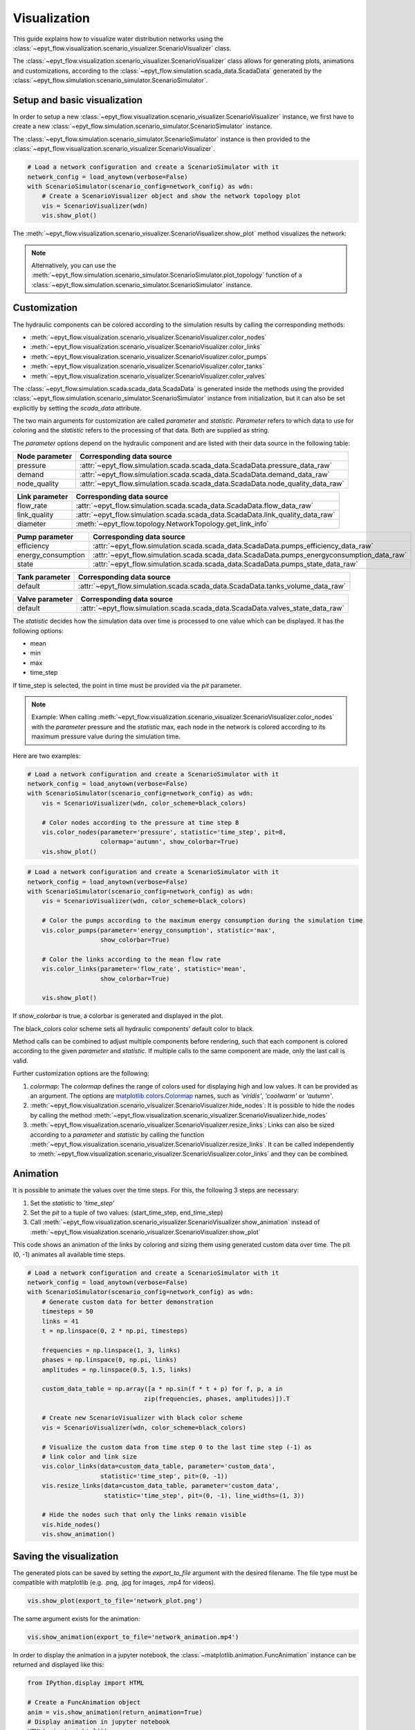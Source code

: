 .. _tut.visualization:

*************
Visualization
*************

This guide explains how to visualize water distribution networks using the
:class:`~epyt_flow.visualization.scenario_visualizer.ScenarioVisualizer` class.

The :class:`~epyt_flow.visualization.scenario_visualizer.ScenarioVisualizer` class allows for
generating plots, animations and customizations, according to the
:class:`~epyt_flow.simulation.scada_data.ScadaData` generated by the
:class:`~epyt_flow.simulation.scenario_simulator.ScenarioSimulator`.


Setup and basic visualization
-----------------------------

In order to setup a new :class:`~epyt_flow.visualization.scenario_visualizer.ScenarioVisualizer`
instance, we first have to create a new
:class:`~epyt_flow.simulation.scenario_simulator.ScenarioSimulator` instance.

The :class:`~epyt_flow.simulation.scenario_simulator.ScenarioSimulator` instance is then provided
to the :class:`~epyt_flow.visualization.scenario_visualizer.ScenarioVisualizer`.

.. code-block:: python

    # Load a network configuration and create a ScenarioSimulator with it
    network_config = load_anytown(verbose=False)
    with ScenarioSimulator(scenario_config=network_config) as wdn:
        # Create a ScenarioVisualizer object and show the network topology plot
        vis = ScenarioVisualizer(wdn)
        vis.show_plot()

The :meth:`~epyt_flow.visualization.scenario_visualizer.ScenarioVisualizer.show_plot` method
visualizes the network:

.. image:: _static/anytown_plot.png

.. note::

    Alternatively, you can use the
    :meth:`~epyt_flow.simulation.scenario_simulator.ScenarioSimulator.plot_topology` function of
    a :class:`~epyt_flow.simulation.scenario_simulator.ScenarioSimulator` instance.


Customization
-------------

The hydraulic components can be colored according to the simulation results by calling the
corresponding methods:

- :meth:`~epyt_flow.visualization.scenario_visualizer.ScenarioVisualizer.color_nodes`
- :meth:`~epyt_flow.visualization.scenario_visualizer.ScenarioVisualizer.color_links`
- :meth:`~epyt_flow.visualization.scenario_visualizer.ScenarioVisualizer.color_pumps`
- :meth:`~epyt_flow.visualization.scenario_visualizer.ScenarioVisualizer.color_tanks`
- :meth:`~epyt_flow.visualization.scenario_visualizer.ScenarioVisualizer.color_valves`

The :class:`~epyt_flow.simulation.scada.scada_data.ScadaData` is generated inside the methods
using the provided :class:`~epyt_flow.simulation.scenario_simulator.ScenarioSimulator` instance 
from initialization, but it can also be set explicitly by setting the `scada_data` attribute.

The two main arguments for customization are called `parameter` and `statistic`. `Parameter` refers
to which data to use for coloring and the `statistic` refers to the processing of that data.
Both are supplied as string.

The `parameter` options depend on the hydraulic component and are listed with their data source
in the following table:

+------------------------------------+--------------------------------------------------------------------------------+
| Node parameter                     | Corresponding data source                                                      |
+====================================+================================================================================+
| pressure                           | :attr:`~epyt_flow.simulation.scada.scada_data.ScadaData.pressure_data_raw`     |
+------------------------------------+--------------------------------------------------------------------------------+
| demand                             | :attr:`~epyt_flow.simulation.scada.scada_data.ScadaData.demand_data_raw`       |
+------------------------------------+--------------------------------------------------------------------------------+
| node_quality                       | :attr:`~epyt_flow.simulation.scada.scada_data.ScadaData.node_quality_data_raw` |
+------------------------------------+--------------------------------------------------------------------------------+

+------------------------------------+--------------------------------------------------------------------------------+
| Link parameter                     | Corresponding data source                                                      |
+====================================+================================================================================+
| flow_rate                          | :attr:`~epyt_flow.simulation.scada.scada_data.ScadaData.flow_data_raw`         |
+------------------------------------+--------------------------------------------------------------------------------+
| link_quality                       | :attr:`~epyt_flow.simulation.scada.scada_data.ScadaData.link_quality_data_raw` |
+------------------------------------+--------------------------------------------------------------------------------+
| diameter                           | :meth:`~epyt_flow.topology.NetworkTopology.get_link_info`                      |
+------------------------------------+--------------------------------------------------------------------------------+

+------------------------------------+------------------------------------------------------------------------------------------+
| Pump parameter                     | Corresponding data source                                                                |
+====================================+==========================================================================================+
| efficiency                         | :attr:`~epyt_flow.simulation.scada.scada_data.ScadaData.pumps_efficiency_data_raw`       |
+------------------------------------+------------------------------------------------------------------------------------------+
| energy_consumption                 | :attr:`~epyt_flow.simulation.scada.scada_data.ScadaData.pumps_energyconsumption_data_raw`|
+------------------------------------+------------------------------------------------------------------------------------------+
| state                              | :attr:`~epyt_flow.simulation.scada.scada_data.ScadaData.pumps_state_data_raw`            |
+------------------------------------+------------------------------------------------------------------------------------------+

+------------------------------------+--------------------------------------------------------------------------------+
| Tank parameter                     | Corresponding data source                                                      |
+====================================+================================================================================+
| default                            | :attr:`~epyt_flow.simulation.scada.scada_data.ScadaData.tanks_volume_data_raw` |
+------------------------------------+--------------------------------------------------------------------------------+

+------------------------------------+--------------------------------------------------------------------------------+
| Valve parameter                    | Corresponding data source                                                      |
+====================================+================================================================================+
| default                            | :attr:`~epyt_flow.simulation.scada.scada_data.ScadaData.valves_state_data_raw` |
+------------------------------------+--------------------------------------------------------------------------------+

The `statistic` decides how the simulation data over time is processed to one value which
can be displayed. It has the following options:

- mean
- min
- max
- time_step

If time_step is selected, the point in time must be provided via the `pit` parameter.

.. note::

    Example: When calling
    :meth:`~epyt_flow.visualization.scenario_visualizer.ScenarioVisualizer.color_nodes` with the
    `parameter` pressure and the `statistic` max, each node in the network is colored according
    to its maximum pressure value during the simulation time.

Here are two examples:

.. code-block:: python

    # Load a network configuration and create a ScenarioSimulator with it
    network_config = load_anytown(verbose=False)
    with ScenarioSimulator(scenario_config=network_config) as wdn:
        vis = ScenarioVisualizer(wdn, color_scheme=black_colors)

        # Color nodes according to the pressure at time step 8
        vis.color_nodes(parameter='pressure', statistic='time_step', pit=8,
                        colormap='autumn', show_colorbar=True)
        vis.show_plot()

.. image:: _static/anytown_pressure_plot.png

.. code-block:: python

    # Load a network configuration and create a ScenarioSimulator with it
    network_config = load_anytown(verbose=False)
    with ScenarioSimulator(scenario_config=network_config) as wdn:
        vis = ScenarioVisualizer(wdn, color_scheme=black_colors)

        # Color the pumps according to the maximum energy consumption during the simulation time
        vis.color_pumps(parameter='energy_consumption', statistic='max',
                        show_colorbar=True)

        # Color the links according to the mean flow rate
        vis.color_links(parameter='flow_rate', statistic='mean',
                        show_colorbar=True)

        vis.show_plot()

.. image:: _static/anytown_flow_rate_plot.png

If `show_colorbar` is true, a colorbar is generated and displayed in the plot.

The black_colors color scheme sets all hydraulic components' default color to black.

Method calls can be combined to adjust multiple components before rendering, such that each
component is colored according to the given `parameter` and `statistic`. If multiple calls
to the same component are made, only the last call is valid.

Further customization options are the following:

1. `colormap`: The `colormap` defines the range of colors used for displaying high and low values. It can be provided as an argument. The options are `matplotlib.colors.Colormap <https://matplotlib.org/stable/api/_as_gen/matplotlib.colors.Colormap.html#matplotlib-colors-colormap>`_ names, such as `'viridis'`, `'coolwarm'` or `'autumn'`.
2. :meth:`~epyt_flow.visualization.scenario_visualizer.ScenarioVisualizer.hide_nodes`: It is possible to hide the nodes by calling the method :meth:`~epyt_flow.visualization.scenario_visualizer.ScenarioVisualizer.hide_nodes`
3. :meth:`~epyt_flow.visualization.scenario_visualizer.ScenarioVisualizer.resize_links`: Links can also be sized according to a `parameter` and `statistic` by calling the function :meth:`~epyt_flow.visualization.scenario_visualizer.ScenarioVisualizer.resize_links`. It can be called independently to :meth:`~epyt_flow.visualization.scenario_visualizer.ScenarioVisualizer.color_links` and they can be combined.

Animation
---------

It is possible to animate the values over the time steps. For this, the following 3 steps
are necessary:

1. Set the `statistic` to `'time_step'`
2. Set the `pit` to a tuple of two values: (start_time_step, end_time_step)
3. Call :meth:`~epyt_flow.visualization.scenario_visualizer.ScenarioVisualizer.show_animation` instead of :meth:`~epyt_flow.visualization.scenario_visualizer.ScenarioVisualizer.show_plot`

This code shows an animation of the links by coloring and sizing them using generated custom data
over time. The pit (0, -1) animates all available time steps.

.. code-block:: python

    # Load a network configuration and create a ScenarioSimulator with it
    network_config = load_anytown(verbose=False)
    with ScenarioSimulator(scenario_config=network_config) as wdn:
        # Generate custom data for better demonstration
        timesteps = 50
        links = 41
        t = np.linspace(0, 2 * np.pi, timesteps)

        frequencies = np.linspace(1, 3, links)
        phases = np.linspace(0, np.pi, links)
        amplitudes = np.linspace(0.5, 1.5, links)

        custom_data_table = np.array([a * np.sin(f * t + p) for f, p, a in
                                    zip(frequencies, phases, amplitudes)]).T

        # Create new ScenarioVisualizer with black color scheme
        vis = ScenarioVisualizer(wdn, color_scheme=black_colors)

        # Visualize the custom data from time step 0 to the last time step (-1) as
        # link color and link size
        vis.color_links(data=custom_data_table, parameter='custom_data',
                        statistic='time_step', pit=(0, -1))
        vis.resize_links(data=custom_data_table, parameter='custom_data',
                         statistic='time_step', pit=(0, -1), line_widths=(1, 3))

        # Hide the nodes such that only the links remain visible
        vis.hide_nodes()
        vis.show_animation()

Saving the visualization
------------------------

The generated plots can be saved by setting the `export_to_file` argument with the desired
filename. The file type must be compatible with matplotlib (e.g. .png, .jpg for images,
.mp4 for videos).

.. code-block:: python

    vis.show_plot(export_to_file='network_plot.png')

The same argument exists for the animation:

.. code-block:: python

    vis.show_animation(export_to_file='network_animation.mp4')

In order to display the animation in a jupyter notebook, the
:class:`~matplotlib.animation.FuncAnimation` instance can be returned and displayed like this:

.. code-block:: python

    from IPython.display import HTML

    # Create a FuncAnimation object
    anim = vis.show_animation(return_animation=True)
    # Display animation in jupyter notebook
    HTML(anim.to_jshtml())
